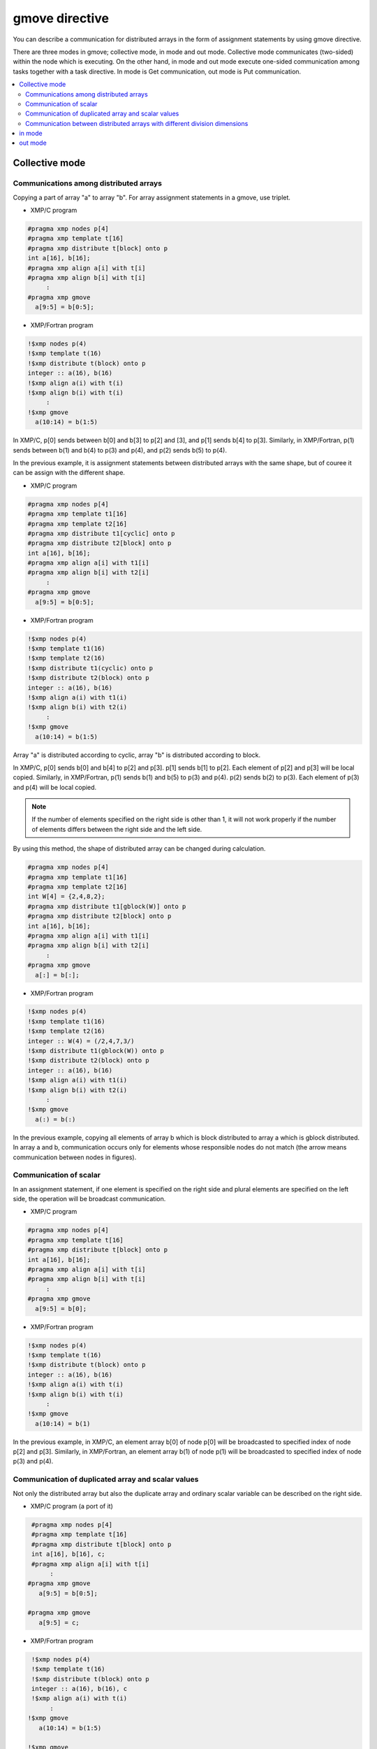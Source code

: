 =================================
gmove directive
=================================

You can describe a communication for distributed arrays in the form of assignment statements by using gmove directive.

There are three modes in gmove; collective mode, in mode and out mode.
Collective mode communicates (two-sided) within the node which is executing.
On the other hand, in mode and out mode execute one-sided communication among tasks together with a task directive.
In mode is Get communication, out mode is Put communication.

.. contents::
   :local:
   :depth: 2

Collective mode
------------------

Communications among distributed arrays
^^^^^^^^^^^^^^^^^^^
Copying a part of array "a" to array "b". For array assignment statements in a gmove, use triplet.

* XMP/C program

.. code-block:: C

    #pragma xmp nodes p[4]
    #pragma xmp template t[16]
    #pragma xmp distribute t[block] onto p
    int a[16], b[16];
    #pragma xmp align a[i] with t[i]
    #pragma xmp align b[i] with t[i]
         :
    #pragma xmp gmove
      a[9:5] = b[0:5];

* XMP/Fortran program

.. code-block:: Fortran

    !$xmp nodes p(4)
    !$xmp template t(16)
    !$xmp distribute t(block) onto p
    integer :: a(16), b(16)
    !$xmp align a(i) with t(i)
    !$xmp align b(i) with t(i)
         :
    !$xmp gmove
      a(10:14) = b(1:5)

.. image:: ../img/gmove/gmove.png

In XMP/C, p[0] sends between b[0] and b[3] to p[2] and [3], and p[1] sends b[4] to p[3].
Similarly, in XMP/Fortran, p(1) sends between b(1) and b(4) to p(3) and p(4), and p(2) sends b(5) to p(4).

In the previous example, it is assignment statements between distributed arrays with the same shape, but of couree it can be assign with the different shape.

* XMP/C program

.. code-block:: C

    #pragma xmp nodes p[4]
    #pragma xmp template t1[16]
    #pragma xmp template t2[16]
    #pragma xmp distribute t1[cyclic] onto p
    #pragma xmp distribute t2[block] onto p
    int a[16], b[16];
    #pragma xmp align a[i] with t1[i]
    #pragma xmp align b[i] with t2[i]
         :
    #pragma xmp gmove
      a[9:5] = b[0:5];

* XMP/Fortran program

.. code-block:: Fortran

    !$xmp nodes p(4)
    !$xmp template t1(16)
    !$xmp template t2(16)
    !$xmp distribute t1(cyclic) onto p
    !$xmp distribute t2(block) onto p
    integer :: a(16), b(16)
    !$xmp align a(i) with t1(i)
    !$xmp align b(i) with t2(i)
         :
    !$xmp gmove
      a(10:14) = b(1:5)

.. image:: ../img/gmove/gmove_cyclic.png

Array "a" is distributed according to cyclic, array "b" is distributed according to block.

In XMP/C, p[0] sends b[0] and b[4] to p[2] and p[3]. p[1] sends b[1] to p[2]. Each element of p[2] and p[3] will be local copied.
Similarly, in XMP/Fortran, p(1) sends b(1) and b(5) to p(3) and p(4). p(2) sends b(2) to p(3). Each element of p(3) and p(4) will be local copied.

.. note::
   
   If the number of elements specified on the right side is other than 1, it will not work properly if the number of elements differs between the right side and the left side.

By using this method, the shape of distributed array can be changed during calculation.

.. code-block:: C

    #pragma xmp nodes p[4]
    #pragma xmp template t1[16]
    #pragma xmp template t2[16]
    int W[4] = {2,4,8,2};
    #pragma xmp distribute t1[gblock(W)] onto p
    #pragma xmp distribute t2[block] onto p
    int a[16], b[16];
    #pragma xmp align a[i] with t1[i]
    #pragma xmp align b[i] with t2[i]
         :
    #pragma xmp gmove
      a[:] = b[:];

* XMP/Fortran program

.. code-block:: Fortran

    !$xmp nodes p(4)
    !$xmp template t1(16)
    !$xmp template t2(16)
    integer :: W(4) = (/2,4,7,3/)
    !$xmp distribute t1(gblock(W)) onto p
    !$xmp distribute t2(block) onto p
    integer :: a(16), b(16)
    !$xmp align a(i) with t1(i)
    !$xmp align b(i) with t2(i)
         :
    !$xmp gmove
      a(:) = b(:)

.. image:: ../img/gmove/gmove_change.png

In the previous example, copying all elements of array b which is block distributed to array a which is gblock distributed.
In array a and b, communication occurs only for elements whose responsible nodes do not match (the arrow means communication between nodes in figures).

Communication of scalar
^^^^^^^^^^^^^^^
In an assignment statement, if one element is specified on the right side and plural elements are specified on the left side, the operation will be broadcast communication.

* XMP/C program

.. code-block:: C

    #pragma xmp nodes p[4]
    #pragma xmp template t[16]
    #pragma xmp distribute t[block] onto p
    int a[16], b[16];
    #pragma xmp align a[i] with t[i]
    #pragma xmp align b[i] with t[i]
         :
    #pragma xmp gmove
      a[9:5] = b[0];

* XMP/Fortran program

.. code-block:: Fortran

    !$xmp nodes p(4)
    !$xmp template t(16)
    !$xmp distribute t(block) onto p
    integer :: a(16), b(16)
    !$xmp align a(i) with t(i)
    !$xmp align b(i) with t(i)
         :
    !$xmp gmove
      a(10:14) = b(1)

.. image:: ../img/gmove/gmove_one_element.png

In the previous example, in XMP/C, an element array b[0] of node p[0] will be broadcasted to specified index of node p[2] and p[3].
Similarly, in XMP/Fortran, an element array b(1) of node p(1) will be broadcasted to specified index of node p(3) and p(4).

Communication of duplicated array and scalar values
^^^^^^^^^^^^^^^^^^^^^^^^^^^^^^
Not only the distributed array but also the duplicate array and ordinary scalar variable can be described on the right side.

* XMP/C program (a port of it)

.. code-block:: C

    #pragma xmp nodes p[4]
    #pragma xmp template t[16]
    #pragma xmp distribute t[block] onto p
    int a[16], b[16], c;
    #pragma xmp align a[i] with t[i]
         :
   #pragma xmp gmove
      a[9:5] = b[0:5];

   #pragma xmp gmove
      a[9:5] = c;

* XMP/Fortran program

.. code-block:: Fortran

    !$xmp nodes p(4)
    !$xmp template t(16)
    !$xmp distribute t(block) onto p
    integer :: a(16), b(16), c
    !$xmp align a(i) with t(i)
         :
   !$xmp gmove
      a(10:14) = b(1:5)

   !$xmp gmove
      a(10:14) = c

In the previous example, duplicated array and scalar variable are local copied to distributed array.
For this reason, communication does not occur.

Communication between distributed arrays with different division dimensions
^^^^^^^^^^^^^^^^^^^^^^^^^^^^^^^^^^

* XMP/C program

.. code-block:: C

    #pragma xmp nodes p[4]
    #pragma xmp template t1[8]
    #pragma xmp template t2[16]
    #pragma xmp distribute t1[block] onto p
    #pragma xmp distribute t2[block] onto p
    int a[8][16], b[8][16];
    #pragma xmp align a[i][*] with t1[i]
    #pragma xmp align b[*][i] with t2[i]
         :
    #pragma xmp gmove
      a[0][:] = b[0][:];

* XMP/Fortran program

.. code-block:: Fortran

    !$xmp nodes p(4)
    !$xmp template t1(8)
    !$xmp template t2(16)
    !$xmp distribute t1(block) onto p
    !$xmp distribute t2(block) onto p
    integer :: a(16,8), b(8,16)
    !$xmp align a(*,i) with t1(i)
    !$xmp align b(i,*) with t2(i)
         :
    #pragma xmp gmove
      a(:,1) = b(:,1)

.. image:: ../img/gmove/gmove_different.png

In the previous example, in XMP/C, b[0][0:2] of p[0], b[0][2:2] of p[1], b[0][4:2] of p[2] and b[0][6:2] of p[3] are copied to a[0][:] of p[0].
Similarly, in XMP/Fortran, b(1:2,1) of p(1), b(3:4,1) of p(2), b(5:6,1) of p(3) and b(7:8,1) of p(4) are copied to a(:,1) of p(1).


in mode
---------
It operates as in mode by setting in clause to gmove directive

* XMP/C program

.. code-block:: C

   #pragma xmp nodes p[4]
   #pragma xmp template t[4]
   #pragma xmp distribute t[block] onto p
   double a[4], b[4];
   #pragma xmp align a[i] with t[i]
   #pragma xmp align b[i] with t[i]
      :
   #pragma xmp task on p[0:2]
   #pragma xmp gmove in
     a[0:2] = b[2:2]
   #pragma xmp end task

* XMP/Fortran program

.. code-block:: Fortran

   !$xmp nodes p(4)
   !$xmp template t(4)
   !$xmp distribute t(block) onto p
   real :: a(4), b(4)
   !$xmp align a(i) with t(i)
   !$xmp align b(i) with t(i)
      :
   !$xmp task on p(1:2)
   !$xmp gmove in
     a(1:2) = b(3:4)
   !$xmp end task

In previous example, the task directive divides the node set of 4 nodes into two nodes, the first half and the second half.
In gmove directive which is in mode, it executes Get communication from array of second half node to array of first half node.

.. image:: ../img/gmove/gmove_in.png

out mode
-----------
It operates as out mode by setting out clause to gmove directive

* XMP/C program

.. code-block:: C

   #pragma xmp nodes p[4]
   #pragma xmp template t[4]
   #pragma xmp distribute t[block] onto p
   double a[4], b[4];
   #pragma xmp align a[i] with t[i]
   #pragma xmp align b[i] with t[i]
      :
   #pragma xmp task on p[0:2]
   #pragma xmp gmove out
     b[2:2] = a[0:2]
   #pragma xmp end task

* XMP/Fortran program

.. code-block:: Fortran

   !$xmp nodes p(4)
   !$xmp template t(4)
   !$xmp distribute t(block) onto p
   real :: a(4), b(4)
   !$xmp align a(i) with t(i)
   !$xmp align b(i) with t(i)
      :
   !$xmp task on p(1:2)
   !$xmp gmove out
     b(3:4) = a(1:2)
   !$xmp end task

In the previous example, it just reversed the assignment statement of the in mode.
In gmove directive which is out mode, it executes Put communication from array of first half node to array of second half node.

.. image:: ../img/gmove/gmove_out.png
